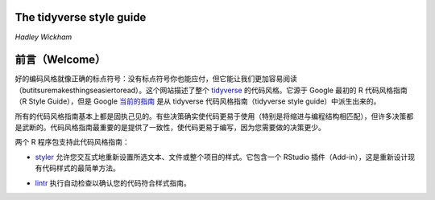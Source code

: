 The tidyverse style guide
=============================

\ *Hadley Wickham*\ 


前言（Welcome）
==========================

好的编码风格就像正确的标点符号：没有标点符号你也能应付，但它能让我们更加容易阅读（butitsuremakesthingseasiertoread）。\
这个网站描述了整个 \ `tidyverse <http://tidyverse.org/>`__\  的代码风格。它源于 Google 最初的 R 代码风格指南（R Style Guide），\
但是 Google \ `当前的指南 <https://google.github.io/styleguide/Rguide.html>`__\  是从 tidyverse 代码风格指南（tidyverse style guide）中派生出来的。

所有的代码风格指南基本上都是固执己见的。有些决策确实使代码更易于使用（特别是将缩进与编程结构相匹配），但许多决策都是武断的。\
代码风格指南最重要的是提供了一致性，使代码更易于编写，因为您需要做的决策更少。

两个 R 程序包支持此代码风格指南：

- \ `styler <http://styler.r-lib.org/>`__\  允许您交互式地重新设置所选文本、文件或整个项目的样式。它包含一个 RStudio 插件（Add-in），这是重新设计现有代码样式的最简单方法。

.. image:: ./Image/Welcome/styler-addin.png
    :align: center
    :width: 250
    :height: 130.24

- \ `lintr <https://github.com/jimhester/lintr>`__\  执行自动检查以确认您的代码符合样式指南。
